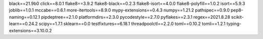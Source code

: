 black==21.9b0
click==8.0.1
flake8==3.9.2
flake8-black==0.2.3
flake8-isort==4.0.0
flake8-polyfill==1.0.2
isort==5.9.3
joblib==1.0.1
mccabe==0.6.1
more-itertools==8.9.0
mypy-extensions==0.4.3
numpy==1.21.2
pathspec==0.9.0
pep8-naming==0.12.1
pipdeptree==2.1.0
platformdirs==2.3.0
pycodestyle==2.7.0
pyflakes==2.3.1
regex==2021.8.28
scikit-learn==0.24.2
scipy==1.7.1
sklearn==0.0
testfixtures==6.18.1
threadpoolctl==2.2.0
toml==0.10.2
tomli==1.2.1
typing-extensions==3.10.0.2
